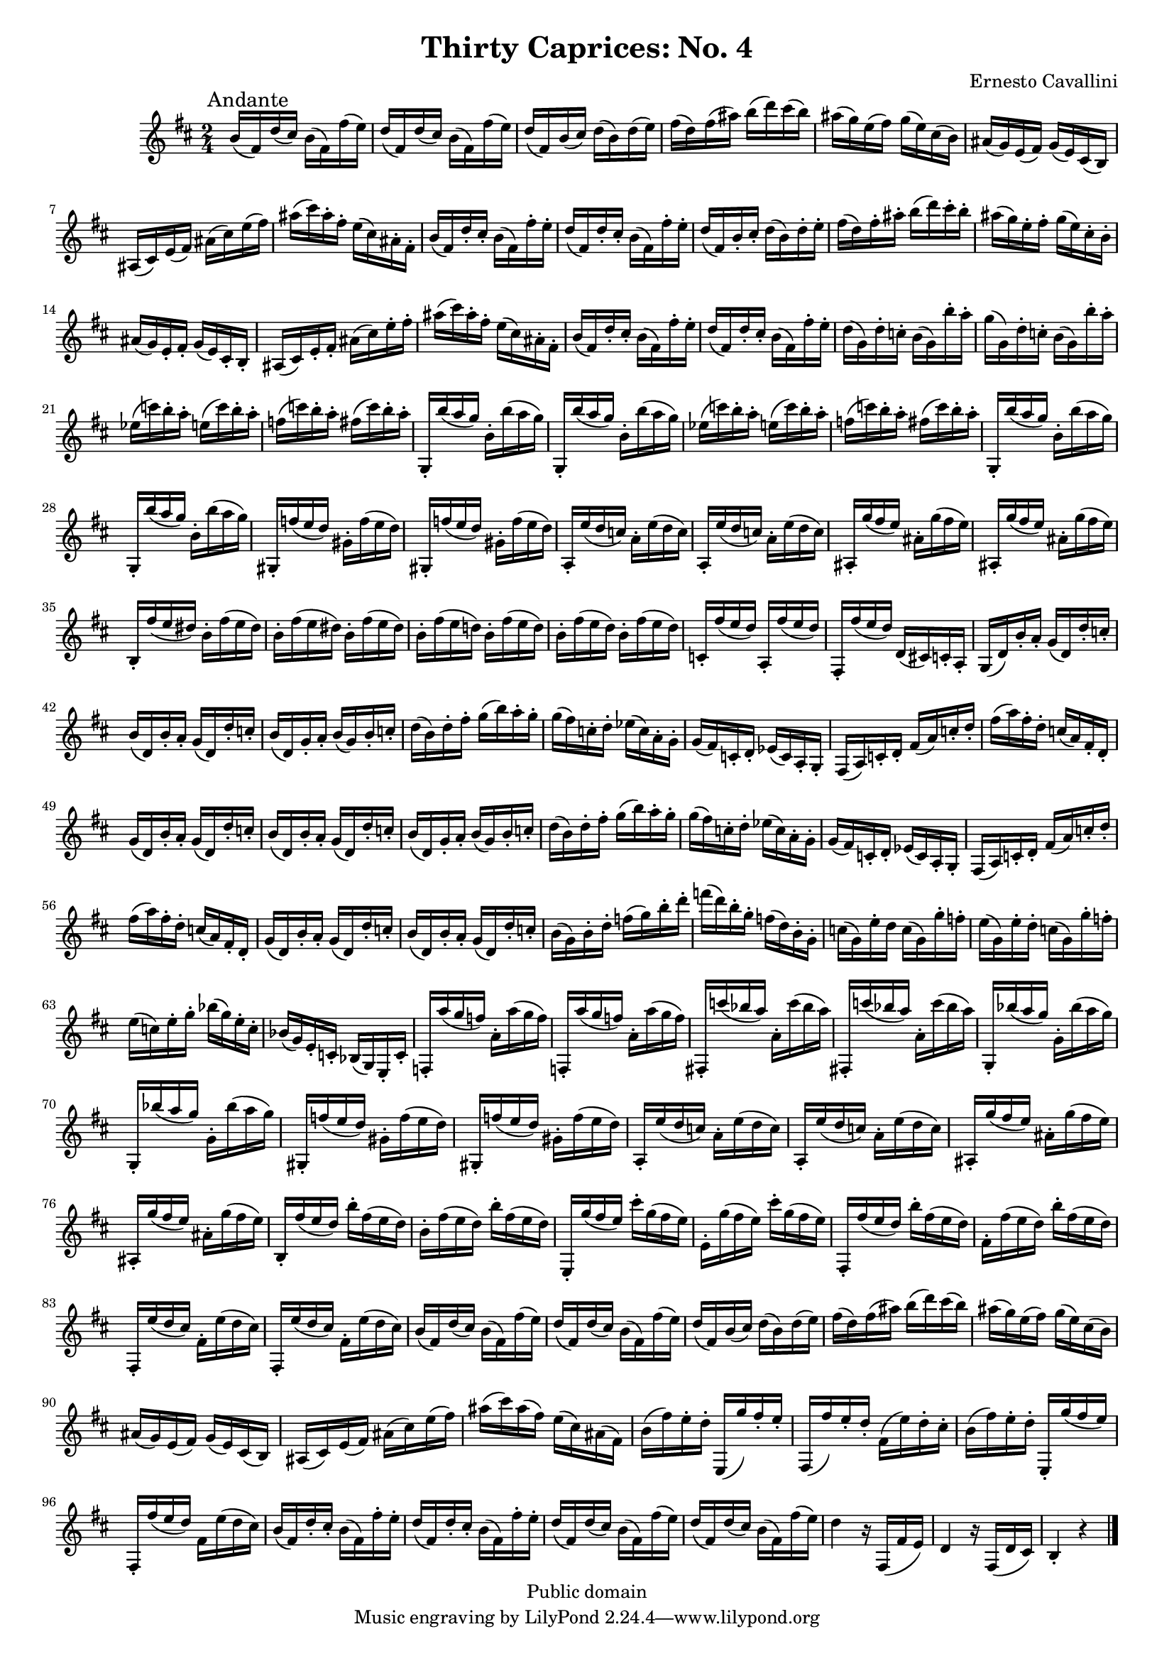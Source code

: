 \version "2.11.45"
\header {
  mutopiatitle = "Thirty Caprices: No. 4"
  mutopiacomposer = "CavalliniE"
  mutopiainstrument = "Clarinet"
  source = "Carl Fisher, 1909"
  style = "Classical"
  copyright = "Public domain"
  maintainer = "Garrett Fitzgerald"
  maintainerweb = "http://blog.donnael.com/"
  title = "Thirty Caprices: No. 4"
  composer = "Ernesto Cavallini"
}

#(set-global-staff-size 17)

ECCapriceFour = \relative c'' {
  \key b \minor

  b16(\mark \markup{Andante} fis) d'( cis) b( fis) fis'( e) | 
  d( fis,) d'( cis) b( fis) fis'( e) |
  d( fis,) b( cis) d( b) d( e) | fis( d) fis( ais) b( d) cis( b) |
  ais( g) e( fis) g( e) cis( b) | ais( g) e( fis) g( e) cis( b) |
  ais( cis) e( fis) ais( cis) e( fis) | ais( cis) ais-. fis-. e( cis) ais-. fis-. | 
  b( fis) d'-. cis-. b( fis) fis'-. e-. | d( fis,) d'-. cis-. b( fis) fis'-. e-. | 
  d( fis,) b-. cis-. d( b) d-. e-. |
  fis( d) fis-. ais-. b( d) cis-. b-. | ais( g) e-. fis-. g( e) cis-. b-. |
  ais( g) e-. fis-. g( e) cis-. b-. | ais( cis) e-. fis-. ais( cis) e-. fis-. |
  ais( cis) ais-. fis-. e( cis) ais-. fis-. | b( fis) d'-. cis-. b( fis) fis'-. e-. |
  d( fis,) d'-. cis-. b( fis) fis'-. e-. | d( g,) d'-. c-. b( g) b'-. a-. |
  g( g,) d'-. c-. b( g) b'-. a-. | 
  \repeat unfold 2 { 
    ees( c') b-. a-. e( c') b-. a-. | f( c') b-. a-. fis( c') b-. a-. | 
    \repeat unfold 2 {g,,-. b''( a g) b,-. b'( a g) | }
  }
  \repeat unfold 2 { gis,,-. f''( e d) gis,-. f'( e d) | }
  \repeat unfold 2 { a,-. e''( d c) a-. e'( d c) | }
  \repeat unfold 2 { ais,-. g''( fis e) ais,-. g'( fis e) | }
  b,-. fis''( e dis) b-. fis'( e dis) | \repeat unfold 2 { b-. fis'( e dis) } |
  b-. fis'( e d!) b-. fis'( e d) | \repeat unfold 2 { b-. fis'( e d) } |
  c,-. fis'( e d) a,-. fis''( e d) | fis,,-. fis''( e d) d,( cis!) c-. a-. |
  g( d') b'-. a-. g( d) d'-. c-. | b( d,) b'-. a-. g( d) d'-. c-. |
  b( d,) g-. a-. b( g) b-. c-. | d( b) d-. fis-. g( b) a-. g-. |
  g( fis) c-. d-. ees( c) a-. g-. | g( fis) c-. d-. ees( c) a-. g-. |
  fis( a) c-. d-. fis( a) c-. d-. | fis( a) fis-. d-. c( a) fis-. d-. |
  g( d) b'-. a-. g( d) d'-. c-. | b( d,) b'-. a-. g( d) d'-. c-. |
  b( d,) g-. a-. b( g) b-. c-. | d( b) d-. fis-. g( b) a-. g-. |
  g( fis) c-. d-. ees( c) a-. g-. | g( fis) c-. d-. ees( c) a-. g-. |
% end of page 1
  fis( a) c-. d-. fis( a) c-. d-. | fis( a) fis-. d-. c( a) fis-. d-. |
  g( d) b'-. a-. g( d) d'-. c-. | b( d,) b'-. a-. g( d) d'-. c-. |
  b( g) b-. d-. f( g) b-. d-. | f( d) b-. g-. f( d) b-. g-. |
  c( g) e'-. d c( g) g'-. f-. | e( g,) e'-. d-. c( g) g'-. f-. |
  e( c) e-. g-. bes( g) e-. c-. | bes( g) e-. c-. bes( g) e-. c'-. | 
  f,-. a''( g f) a,-. a'( g f) | f,,-. a''( g f) a,-. a'( g f) |
  \repeat unfold 2 { fis,,!-. c'''( bes a) a,-. c'( bes a) | }
  \repeat unfold 2 { g,,-. bes''( a g) g,-. bes'( a g) | }
  \repeat unfold 2 { gis,,-. f''( e d) gis,-. f'( e d) | }
  \repeat unfold 2 { a,-. e''( d c) a-. e'( d c) | }
  \repeat unfold 2 { ais,-. g''( fis e) ais,-. g'( fis e) | }
  b,-. fis''( e d) b'-. fis( e d) | b-. fis'( e d) b'-. fis( e d) |
  e,,-. g''( fis e) cis'-. g( fis e) | e,-. g'( fis e) cis'-. g( fis e) |
  fis,,-. fis''( e d) b'-. fis( e d) | fis,-. fis'( e d) b'-. fis( e d) |
  \repeat unfold 2 { fis,,-. e''( d cis) fis,-. e'( d cis) | } 
  b( fis) d'( cis) b( fis) fis'( e) | d( fis,) d'( cis) b( fis) fis'( e) |
  d( fis,) b( cis) d( b) d( e) | fis( d) fis( ais) b( d) cis( b) |
  ais( g) e( fis) g( e) cis( b) | ais( g) e( fis) g( e) cis( b) |
  ais( cis) e( fis) ais( cis) e( fis) | ais( cis) ais( fis) e( cis) ais( fis) |
  b( fis') e-. d-. e,,( g'') fis-. e-. | fis,,( fis'') e-. d-. fis,( e') d-. cis-. |
  b( fis') e-. d-. e,,-. g''( fis e) | fis,,-. fis''( e d) fis, e'( d cis) |
  b( fis) d'-. cis-. b( fis) fis'-. e-. | d( fis,) d'-. cis-. b( fis) fis'-. e-. |
  d( fis,) d'( cis) b( fis) fis'( e) | d( fis,) d'( cis) b( fis) fis'( e) |
  d4 r16 fis,,( fis' e) | d4 r16 fis,( d' cis) | b4-. r \bar "|."
}

\book {
  \score {
    \new Staff {
      \clef treble
      \time 2/4
      \set beatLength = #(ly:make-moment 4 16)
      \set Staff.midiInstrument = "clarinet"
      \ECCapriceFour
    }
    
    \layout {
      #(layout-set-staff-size 15)
    }
    
    \midi {
      \context {
	\Score
	tempoWholesPerMinute = #(ly:make-moment 60 4)
      }  
    }
  }
  \paper { 
    between-system-space = 1.5\cm
    between-system-padding = #1
    ragged-bottom = ##f
    ragged-last-bottom = ##f
  }
}

